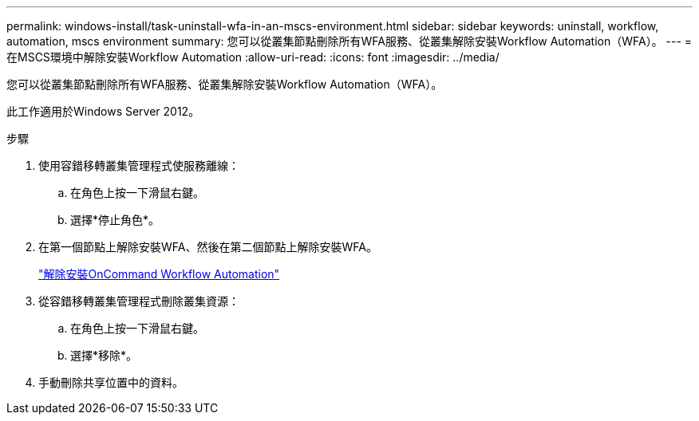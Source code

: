 ---
permalink: windows-install/task-uninstall-wfa-in-an-mscs-environment.html 
sidebar: sidebar 
keywords: uninstall, workflow, automation, mscs environment 
summary: 您可以從叢集節點刪除所有WFA服務、從叢集解除安裝Workflow Automation（WFA）。 
---
= 在MSCS環境中解除安裝Workflow Automation
:allow-uri-read: 
:icons: font
:imagesdir: ../media/


[role="lead"]
您可以從叢集節點刪除所有WFA服務、從叢集解除安裝Workflow Automation（WFA）。

此工作適用於Windows Server 2012。

.步驟
. 使用容錯移轉叢集管理程式使服務離線：
+
.. 在角色上按一下滑鼠右鍵。
.. 選擇*停止角色*。


. 在第一個節點上解除安裝WFA、然後在第二個節點上解除安裝WFA。
+
link:task-uninstall-oncommand-workflow-automation.html["解除安裝OnCommand Workflow Automation"]

. 從容錯移轉叢集管理程式刪除叢集資源：
+
.. 在角色上按一下滑鼠右鍵。
.. 選擇*移除*。


. 手動刪除共享位置中的資料。

